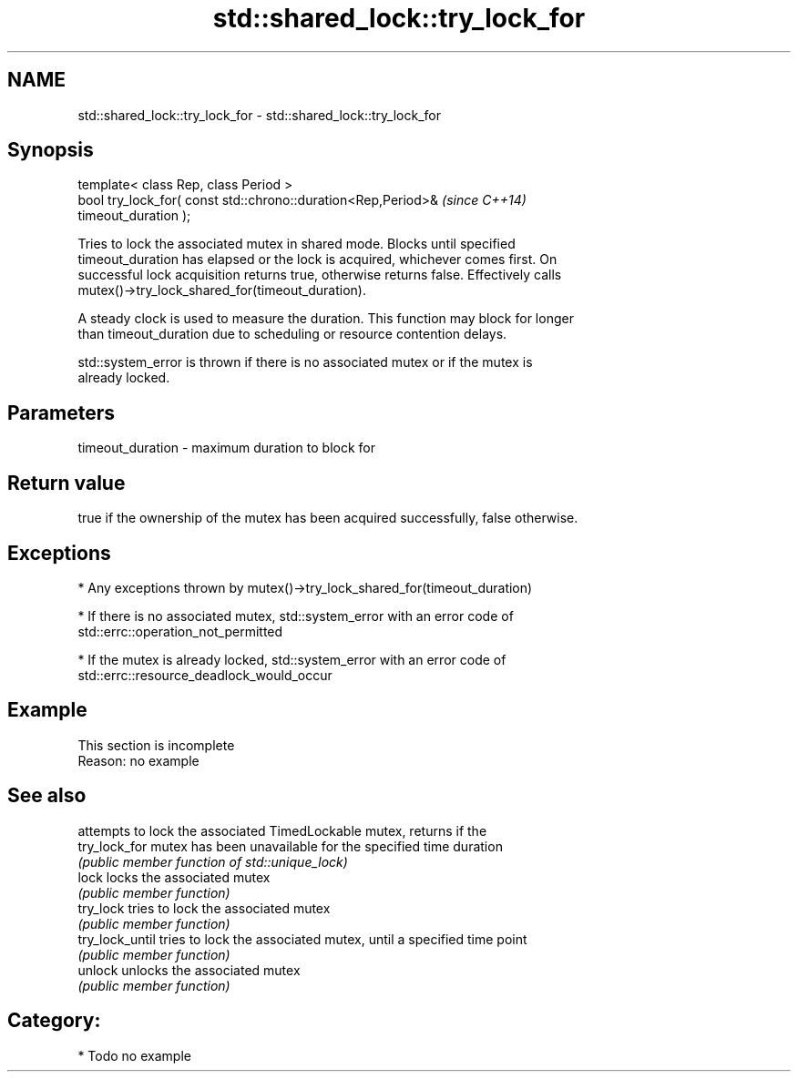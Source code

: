 .TH std::shared_lock::try_lock_for 3 "Nov 25 2015" "2.0 | http://cppreference.com" "C++ Standard Libary"
.SH NAME
std::shared_lock::try_lock_for \- std::shared_lock::try_lock_for

.SH Synopsis
   template< class Rep, class Period >
   bool try_lock_for( const std::chrono::duration<Rep,Period>&            \fI(since C++14)\fP
   timeout_duration );

   Tries to lock the associated mutex in shared mode. Blocks until specified
   timeout_duration has elapsed or the lock is acquired, whichever comes first. On
   successful lock acquisition returns true, otherwise returns false. Effectively calls
   mutex()->try_lock_shared_for(timeout_duration).

   A steady clock is used to measure the duration. This function may block for longer
   than timeout_duration due to scheduling or resource contention delays.

   std::system_error is thrown if there is no associated mutex or if the mutex is
   already locked.

.SH Parameters

   timeout_duration - maximum duration to block for

.SH Return value

   true if the ownership of the mutex has been acquired successfully, false otherwise.

.SH Exceptions

     * Any exceptions thrown by mutex()->try_lock_shared_for(timeout_duration)

     * If there is no associated mutex, std::system_error with an error code of
       std::errc::operation_not_permitted

     * If the mutex is already locked, std::system_error with an error code of
       std::errc::resource_deadlock_would_occur

.SH Example

    This section is incomplete
    Reason: no example

.SH See also

                  attempts to lock the associated TimedLockable mutex, returns if the
   try_lock_for   mutex has been unavailable for the specified time duration
                  \fI(public member function of std::unique_lock)\fP 
   lock           locks the associated mutex
                  \fI(public member function)\fP 
   try_lock       tries to lock the associated mutex
                  \fI(public member function)\fP 
   try_lock_until tries to lock the associated mutex, until a specified time point
                  \fI(public member function)\fP 
   unlock         unlocks the associated mutex
                  \fI(public member function)\fP 

.SH Category:

     * Todo no example
